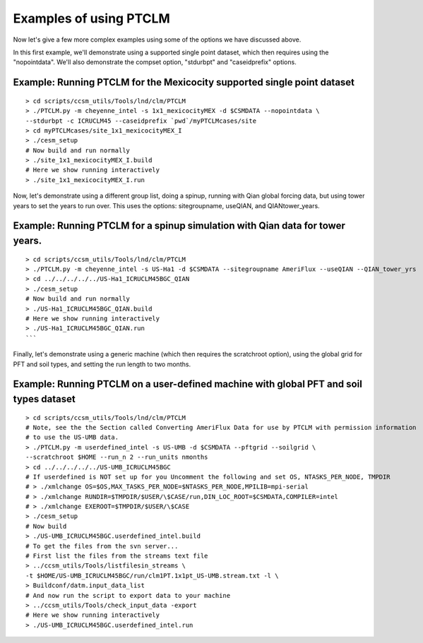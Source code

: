 .. _ptclm-examples:

=========================
 Examples of using PTCLM
=========================

Now let's give a few more complex examples using some of the options we have discussed above.

In this first example, we'll demonstrate using a supported single point dataset, which then requires using the "nopointdata". We'll also demonstrate the compset option, "stdurbpt" and "caseidprefix" options.

Example: Running PTCLM for the Mexicocity supported single point dataset
------------------------------------------------------------------------
::

   > cd scripts/ccsm_utils/Tools/lnd/clm/PTCLM
   > ./PTCLM.py -m cheyenne_intel -s 1x1_mexicocityMEX -d $CSMDATA --nopointdata \
   --stdurbpt -c ICRUCLM45 --caseidprefix `pwd`/myPTCLMcases/site
   > cd myPTCLMcases/site_1x1_mexicocityMEX_I
   > ./cesm_setup
   # Now build and run normally
   > ./site_1x1_mexicocityMEX_I.build
   # Here we show running interactively
   > ./site_1x1_mexicocityMEX_I.run

Now, let's demonstrate using a different group list, doing a spinup, running with Qian global forcing data, but using tower years to set the years to run over. This uses the options: sitegroupname, useQIAN, and QIANtower_years.

Example: Running PTCLM for a spinup simulation with Qian data for tower years.
------------------------------------------------------------------------------
::
   
   > cd scripts/ccsm_utils/Tools/lnd/clm/PTCLM
   > ./PTCLM.py -m cheyenne_intel -s US-Ha1 -d $CSMDATA --sitegroupname AmeriFlux --useQIAN --QIAN_tower_yrs
   > cd ../../../../../US-Ha1_ICRUCLM45BGC_QIAN
   > ./cesm_setup
   # Now build and run normally
   > ./US-Ha1_ICRUCLM45BGC_QIAN.build
   # Here we show running interactively
   > ./US-Ha1_ICRUCLM45BGC_QIAN.run
   ```

Finally, let's demonstrate using a generic machine (which then requires the scratchroot option), using the global grid for PFT and soil types, and setting the run length to two months.

Example: Running PTCLM on a user-defined machine with global PFT and soil types dataset
---------------------------------------------------------------------------------------
::

   > cd scripts/ccsm_utils/Tools/lnd/clm/PTCLM
   # Note, see the the Section called Converting AmeriFlux Data for use by PTCLM with permission information
   # to use the US-UMB data.
   > ./PTCLM.py -m userdefined_intel -s US-UMB -d $CSMDATA --pftgrid --soilgrid \
   --scratchroot $HOME --run_n 2 --run_units nmonths
   > cd ../../../../../US-UMB_ICRUCLM45BGC
   # If userdefined is NOT set up for you Uncomment the following and set OS, NTASKS_PER_NODE, TMPDIR
   # > ./xmlchange OS=$OS,MAX_TASKS_PER_NODE=$NTASKS_PER_NODE,MPILIB=mpi-serial
   # > ./xmlchange RUNDIR=$TMPDIR/$USER/\$CASE/run,DIN_LOC_ROOT=$CSMDATA,COMPILER=intel
   # > ./xmlchange EXEROOT=$TMPDIR/$USER/\$CASE
   > ./cesm_setup
   # Now build
   > ./US-UMB_ICRUCLM45BGC.userdefined_intel.build
   # To get the files from the svn server...
   # First list the files from the streams text file
   > ../ccsm_utils/Tools/listfilesin_streams \
   -t $HOME/US-UMB_ICRUCLM45BGC/run/clm1PT.1x1pt_US-UMB.stream.txt -l \
   > Buildconf/datm.input_data_list
   # And now run the script to export data to your machine
   > ../ccsm_utils/Tools/check_input_data -export
   # Here we show running interactively
   > ./US-UMB_ICRUCLM45BGC.userdefined_intel.run

.. warning: Because of Bug 1364, when running this case as above we get a floating point error after reaching time-step 124 for the example exactly as above. Other machines or compilers probably won't have this problem. See the `$CTSMROOT/doc/KnownBugs <CLM-URL>`_ file for more information on this problem.
